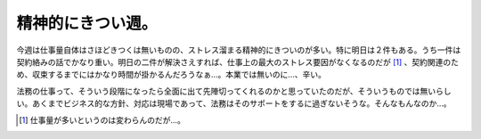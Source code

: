 精神的にきつい週。
==================

今週は仕事量自体はさほどきつくは無いものの、ストレス溜まる精神的にきついのが多い。特に明日は２件もある。うち一件は契約絡みの話でかなり重い。明日の二件が解決さえすれば、仕事上の最大のストレス要因がなくなるのだが [#]_ 、契約関連のため、収束するまでにはかなり時間が掛かるんだろうなぁ…。本業では無いのに…、辛い。

法務の仕事って、そういう段階になったら全面に出て先陣切ってくれるのかと思っていたのだが、そういうものでは無いらしい。あくまでビジネス的な方針、対応は現場であって、法務はそのサポートをするに過ぎないそうな。そんなもんなのか…。




.. [#] 仕事量が多いというのは変わらんのだが…。


.. author:: default
.. categories:: work
.. comments::
